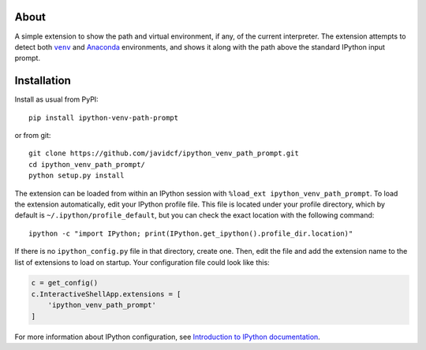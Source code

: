 About
-----

A simple extension to show the path and virtual environment, if any, of the
current interpreter. The extension attempts to detect both |venv|_ and
Anaconda_ environments, and shows it along with the path above the standard
IPython input prompt.

Installation
------------

Install as usual from PyPI:

::

    pip install ipython-venv-path-prompt

or from git:

::

    git clone https://github.com/javidcf/ipython_venv_path_prompt.git
    cd ipython_venv_path_prompt/
    python setup.py install

The extension can be loaded from within an IPython session with
``%load_ext ipython_venv_path_prompt``. To load the extension automatically,
edit your IPython profile file. This file is located under your profile
directory, which by default is ``~/.ipython/profile_default``, but you can
check the exact location with the following command:

::

    ipython -c "import IPython; print(IPython.get_ipython().profile_dir.location)"

If there is no ``ipython_config.py`` file in that directory, create one. Then,
edit the file and add the extension name to the list of extensions to load on
startup. Your configuration file could look like this:

.. code-block:: python

    c = get_config()
    c.InteractiveShellApp.extensions = [
        'ipython_venv_path_prompt'
    ]

For more information about IPython configuration, see `Introduction to IPython
documentation`_.

.. |venv| replace:: ``venv``
.. _venv: https://docs.python.org/3/library/venv.html
.. _Anaconda: https://www.anaconda.com/
.. _Introduction to IPython documentation: https://ipython.readthedocs.io/en/stable/config/intro.html
